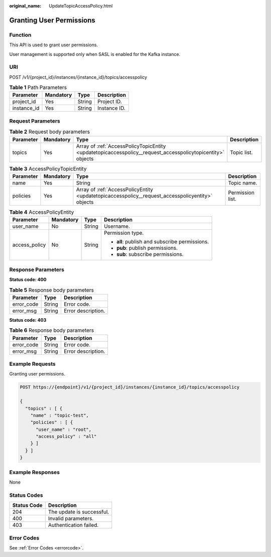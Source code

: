 :original_name: UpdateTopicAccessPolicy.html

.. _UpdateTopicAccessPolicy:

Granting User Permissions
=========================

Function
--------

This API is used to grant user permissions.

User management is supported only when SASL is enabled for the Kafka instance.

URI
---

POST /v1/{project_id}/instances/{instance_id}/topics/accesspolicy

.. table:: **Table 1** Path Parameters

   =========== ========= ====== ============
   Parameter   Mandatory Type   Description
   =========== ========= ====== ============
   project_id  Yes       String Project ID.
   instance_id Yes       String Instance ID.
   =========== ========= ====== ============

Request Parameters
------------------

.. table:: **Table 2** Request body parameters

   +-----------+-----------+------------------------------------------------------------------------------------------------------------+-------------+
   | Parameter | Mandatory | Type                                                                                                       | Description |
   +===========+===========+============================================================================================================+=============+
   | topics    | Yes       | Array of :ref:`AccessPolicyTopicEntity <updatetopicaccesspolicy__request_accesspolicytopicentity>` objects | Topic list. |
   +-----------+-----------+------------------------------------------------------------------------------------------------------------+-------------+

.. _updatetopicaccesspolicy__request_accesspolicytopicentity:

.. table:: **Table 3** AccessPolicyTopicEntity

   +-----------+-----------+--------------------------------------------------------------------------------------------------+------------------+
   | Parameter | Mandatory | Type                                                                                             | Description      |
   +===========+===========+==================================================================================================+==================+
   | name      | Yes       | String                                                                                           | Topic name.      |
   +-----------+-----------+--------------------------------------------------------------------------------------------------+------------------+
   | policies  | Yes       | Array of :ref:`AccessPolicyEntity <updatetopicaccesspolicy__request_accesspolicyentity>` objects | Permission list. |
   +-----------+-----------+--------------------------------------------------------------------------------------------------+------------------+

.. _updatetopicaccesspolicy__request_accesspolicyentity:

.. table:: **Table 4** AccessPolicyEntity

   +-----------------+-----------------+-----------------+------------------------------------------------+
   | Parameter       | Mandatory       | Type            | Description                                    |
   +=================+=================+=================+================================================+
   | user_name       | No              | String          | Username.                                      |
   +-----------------+-----------------+-----------------+------------------------------------------------+
   | access_policy   | No              | String          | Permission type.                               |
   |                 |                 |                 |                                                |
   |                 |                 |                 | -  **all**: publish and subscribe permissions. |
   |                 |                 |                 |                                                |
   |                 |                 |                 | -  **pub**: publish permissions.               |
   |                 |                 |                 |                                                |
   |                 |                 |                 | -  **sub**: subscribe permissions.             |
   +-----------------+-----------------+-----------------+------------------------------------------------+

Response Parameters
-------------------

**Status code: 400**

.. table:: **Table 5** Response body parameters

   ========== ====== ==================
   Parameter  Type   Description
   ========== ====== ==================
   error_code String Error code.
   error_msg  String Error description.
   ========== ====== ==================

**Status code: 403**

.. table:: **Table 6** Response body parameters

   ========== ====== ==================
   Parameter  Type   Description
   ========== ====== ==================
   error_code String Error code.
   error_msg  String Error description.
   ========== ====== ==================

Example Requests
----------------

Granting user permissions.

.. code-block:: text

   POST https://{endpoint}/v1/{project_id}/instances/{instance_id}/topics/accesspolicy

   {
     "topics" : [ {
       "name" : "topic-test",
       "policies" : [ {
         "user_name" : "root",
         "access_policy" : "all"
       } ]
     } ]
   }

Example Responses
-----------------

None

Status Codes
------------

=========== =========================
Status Code Description
=========== =========================
204         The update is successful.
400         Invalid parameters.
403         Authentication failed.
=========== =========================

Error Codes
-----------

See :ref:`Error Codes <errorcode>`.
